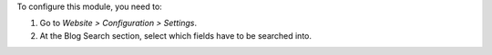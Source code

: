 To configure this module, you need to:

#. Go to *Website > Configuration > Settings*.
#. At the Blog Search section, select which fields have to be searched into.

